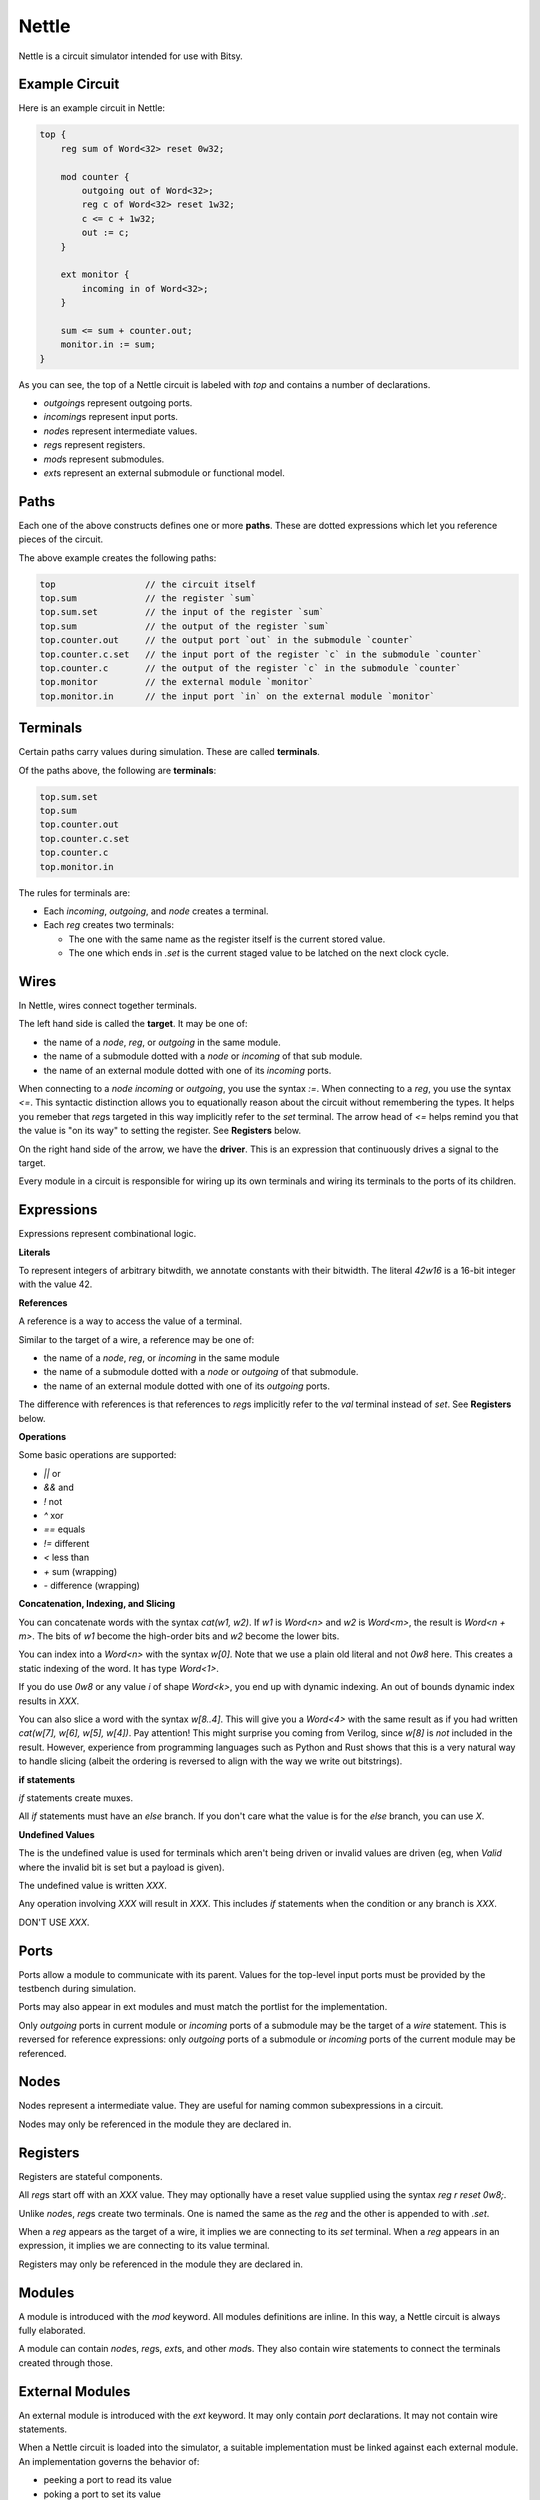 Nettle
======
Nettle is a circuit simulator intended for use with Bitsy.

Example Circuit
---------------
Here is an example circuit in Nettle:

.. code-block:: nettle

    top {
        reg sum of Word<32> reset 0w32;

        mod counter {
            outgoing out of Word<32>;
            reg c of Word<32> reset 1w32;
            c <= c + 1w32;
            out := c;
        }

        ext monitor {
            incoming in of Word<32>;
        }

        sum <= sum + counter.out;
        monitor.in := sum;
    }

As you can see, the top of a Nettle circuit is labeled with `top` and contains a number of declarations.

* `outgoing`\s represent outgoing ports.
* `incoming`\s represent input ports.
* `node`\s represent intermediate values.
* `reg`\s represent registers.
* `mod`\s represent submodules.
* `ext`\s represent an external submodule or functional model.

Paths
-----
Each one of the above constructs defines one or more **paths**.
These are dotted expressions which let you reference pieces of the circuit.

The above example creates the following paths:

.. code-block:: none

  top                 // the circuit itself
  top.sum             // the register `sum`
  top.sum.set         // the input of the register `sum`
  top.sum             // the output of the register `sum`
  top.counter.out     // the output port `out` in the submodule `counter`
  top.counter.c.set   // the input port of the register `c` in the submodule `counter`
  top.counter.c       // the output of the register `c` in the submodule `counter`
  top.monitor         // the external module `monitor`
  top.monitor.in      // the input port `in` on the external module `monitor`

Terminals
---------
Certain paths carry values during simulation.
These are called **terminals**.

Of the paths above, the following are **terminals**:

.. code-block:: none

  top.sum.set
  top.sum
  top.counter.out
  top.counter.c.set
  top.counter.c
  top.monitor.in

The rules for terminals are:

* Each `incoming`, `outgoing`, and `node` creates a terminal.
* Each `reg` creates two terminals:

  * The one with the same name as the register itself is the current stored value.

  * The one which ends in `.set` is the current staged value
    to be latched on the next clock cycle.

Wires
-----
In Nettle, wires connect together terminals.

The left hand side is called the **target**.
It may be one of:

* the name of a `node`, `reg`, or `outgoing` in the same module.
* the name of a submodule dotted with a `node` or `incoming` of that sub module.
* the name of an external module dotted with one of its `incoming` ports.

When connecting to a `node` `incoming` or `outgoing`, you use the syntax `:=`.
When connecting to a `reg`, you use the syntax `<=`.
This syntactic distinction allows you to equationally reason about the circuit without remembering the types.
It helps you remeber that `reg`\s targeted in this way implicitly refer to the `set` terminal.
The arrow head of `<=` helps remind you that the value is "on its way" to setting the register.
See **Registers** below.

On the right hand side of the arrow, we have the **driver**.
This is an expression that continuously drives a signal to the target.

Every module in a circuit is responsible for wiring up its own terminals
and wiring its terminals to the ports of its children.

Expressions
-----------
Expressions represent combinational logic.

**Literals**

To represent integers of arbitrary bitwdith, we annotate constants with their bitwidth.
The literal `42w16` is a 16-bit integer with the value 42.

**References**

A reference is a way to access the value of a terminal.

Similar to the target of a wire, a reference may be one of:

* the name of a `node`, `reg`, or `incoming` in the same module
* the name of a submodule dotted with a `node` or `outgoing` of that submodule.
* the name of an external module dotted with one of its `outgoing` ports.

The difference with references is that references to `reg`\s implicitly refer to the `val` terminal instead of `set`.
See **Registers** below.

**Operations**

Some basic operations are supported:

* `||` or
* `&&` and
* `!` not
* `^` xor
* `==` equals
* `!=` different
* `<` less than
* `+` sum (wrapping)
* `-` difference (wrapping)

**Concatenation, Indexing, and Slicing**

You can concatenate words with the syntax `cat(w1, w2)`.
If `w1` is `Word<n>` and `w2` is `Word<m>`, the result is `Word<n + m>`.
The bits of `w1` become the high-order bits and `w2` become the lower bits.

You can index into a `Word<n>` with the syntax `w[0]`.
Note that we use a plain old literal and not `0w8` here.
This creates a static indexing of the word.
It has type `Word<1>`.

If you do use `0w8` or any value `i` of shape `Word<k>`,
you end up with dynamic indexing.
An out of bounds dynamic index results in `XXX`.

You can also slice a word with the syntax `w[8..4]`.
This will give you a `Word<4>` with the same result as if you had written
`cat(w[7], w[6], w[5], w[4])`.
Pay attention!
This might surprise you coming from Verilog, since `w[8]` is *not* included in the result.
However, experience from programming languages such as Python and Rust shows
that this is a very natural way to handle slicing
(albeit the ordering is reversed to align with the way we write out bitstrings).

**if statements**

`if` statements create muxes.

All `if` statements must have an `else` branch.
If you don't care what the value is for the `else` branch, you can use `X`.

**Undefined Values**

The is the undefined value is used for terminals which aren't being driven or
invalid values are driven (eg, when `Valid` where the invalid bit is set but a payload is given).

The undefined value is written `XXX`.

Any operation involving `XXX` will result in `XXX`.
This includes `if` statements when the condition or any branch is `XXX`.

DON'T USE `XXX`.

Ports
-----
Ports allow a module to communicate with its parent.
Values for the top-level input ports must be provided by the testbench during simulation.

Ports may also appear in ext modules and must match the portlist for the implementation.

Only `outgoing` ports in current module or `incoming` ports of a submodule may be the target of a `wire` statement.
This is reversed for reference expressions: only `outgoing` ports of a submodule
or `incoming` ports of the current module may be referenced.

Nodes
-----
Nodes represent a intermediate value.
They are useful for naming common subexpressions in a circuit.

Nodes may only be referenced in the module they are declared in.

Registers
---------
Registers are stateful components.

All `reg`\s start off with an `XXX` value.
They may optionally have a reset value supplied using the syntax `reg r reset 0w8;`.

Unlike `node`\s, `reg`\s create two terminals.
One is named the same as the `reg` and the other is appended to with `.set`.

When a `reg` appears as the target of a wire, it implies we are connecting to its `set` terminal.
When a `reg` appears in an expression, it implies we are connecting to its value terminal.

Registers may only be referenced in the module they are declared in.

Modules
-------
A module is introduced with the `mod` keyword.
All modules definitions are inline.
In this way, a Nettle circuit is always fully elaborated.

A module can contain `node`\s, `reg`\s, `ext`\s, and other `mod`\s.
They also contain wire statements to connect the terminals created through those.

External Modules
----------------
An external module is introduced with the `ext` keyword.
It may only contain `port` declarations.
It may not contain wire statements.

When a Nettle circuit is loaded into the simulator, a suitable implementation must be linked against each external module.
An implementation governs the behavior of:

* peeking a port to read its value
* poking a port to set its value
* responding to a clock tick
* responding to a reset signal

Combinational Loops
-------------------
Nettle checks for combinational loops before simulation.
Circuits with loops are rejected.

Note that if `r` is a `reg`, the wire `r <= r + 1w8` is not a combinatorial loop,
since the `r` on the left hand side implies the `set` terminal while the `r` on the right hand side implies the current value terminal.

Connectivity
------------
All terminals must be given a single driver in a circuit.

Nets
----
A net is a collection of terminals, one of which is the driver.
On any clock cycle, all of the terminals in a net have the same value.

The nets of a Nettle circuit can be calculated by looking at the wire statements.
Whenever a wire statement has on its driver (the right-hand side).
If the driver is a reference, this indicates the two terminals are part of the same net.

Because a terminal can only appear as a target (the left hand side) of a connect statement once in a circuit,
we can create a tree of which terminals drive which terminals.
The root of this tree is the driver of the net.
Each net can be uniquely identified by its driver.

Combinational logic and registers separate the nets from one another.
